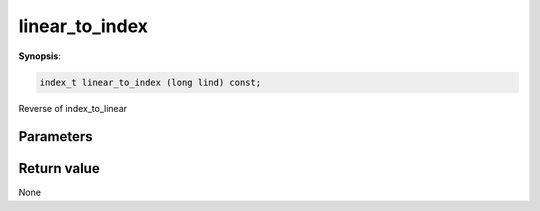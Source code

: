 ..
   Generated automatically using the command :
   c++2doc.py -N triqs all_triqs.hpp
   /home/tayral/Work/TRIQS_1.4/install/include/triqs/./gfs/./meshes/matsubara_freq.hpp

.. highlight:: c


.. _gf_mesh<imfreq>_linear_to_index:

linear_to_index
=================

**Synopsis**:

.. code-block:: c

    index_t linear_to_index (long lind) const;

Reverse of index_to_linear

Parameters
-------------


Return value
--------------

None